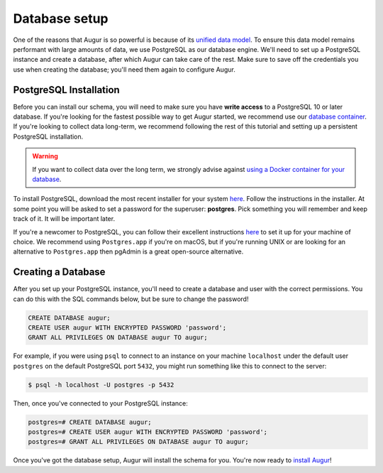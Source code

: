 Database setup
===============

One of the reasons that Augur is so powerful is because of its `unified data model <../schema/data-model.html>`_.
To ensure this data model remains performant with large amounts of data, we use PostgreSQL as our database engine. 
We'll need to set up a PostgreSQL instance and create a database, after which Augur can take care of the rest.
Make sure to save off the credentials you use when creating the database; you'll need them again to configure Augur.

PostgreSQL Installation
~~~~~~~~~~~~~~~~~~~~~~~~

Before you can install our schema, you will need to make sure you have **write access** to a PostgreSQL 10 or later database. If you're looking for the fastest possible way to get Augur started, we recommend use our `database container <../docker/docker.html>`_. If you're looking to collect data long-term, we recommend following the rest of this tutorial and setting up a persistent PostgreSQL installation.

.. warning::

    If you want to collect data over the long term, we strongly advise against `using a Docker container for your database <https://vsupalov.com/database-in-docker/>`_.

To install PostgreSQL, download the most recent installer for your system `here <https://www.enterprisedb.com/downloads/postgres-postgresql-downloads>`_.
Follow the instructions in the installer. At some point you will be asked to set a password for the superuser: **postgres**. Pick something you will remember and keep track of it. It will be important later.

If you're a newcomer to PostgreSQL, you can follow their excellent instructions `here <https://www.postgresql.org/docs/12/tutorial-install.html>`_ to set it up for your machine of choice. We recommend using ``Postgres.app`` if you're on macOS, but if you're running UNIX or are looking for an alternative to ``Postgres.app`` then pgAdmin is a great open-source alternative.

Creating a Database
~~~~~~~~~~~~~~~~~~~~~

After you set up your PostgreSQL instance, you'll need to create a database and user with the correct permissions. You can do this with the SQL commands below, but be sure to change the password!

.. code-block:: postgresql 
    
    CREATE DATABASE augur;
    CREATE USER augur WITH ENCRYPTED PASSWORD 'password';
    GRANT ALL PRIVILEGES ON DATABASE augur TO augur;

For example, if you were using ``psql`` to connect to an instance on your machine ``localhost`` under the default user ``postgres`` on the default PostgreSQL port ``5432``, you might run something like this to connect to the server:

.. code-block:: bash

    $ psql -h localhost -U postgres -p 5432

Then, once you've connected to your PostgreSQL instance\:

.. code-block:: postgresql

    postgres=# CREATE DATABASE augur;
    postgres=# CREATE USER augur WITH ENCRYPTED PASSWORD 'password';
    postgres=# GRANT ALL PRIVILEGES ON DATABASE augur TO augur;


Once you've got the database setup, Augur will install the schema for you. You're now ready to `install Augur <installation.html>`_!
